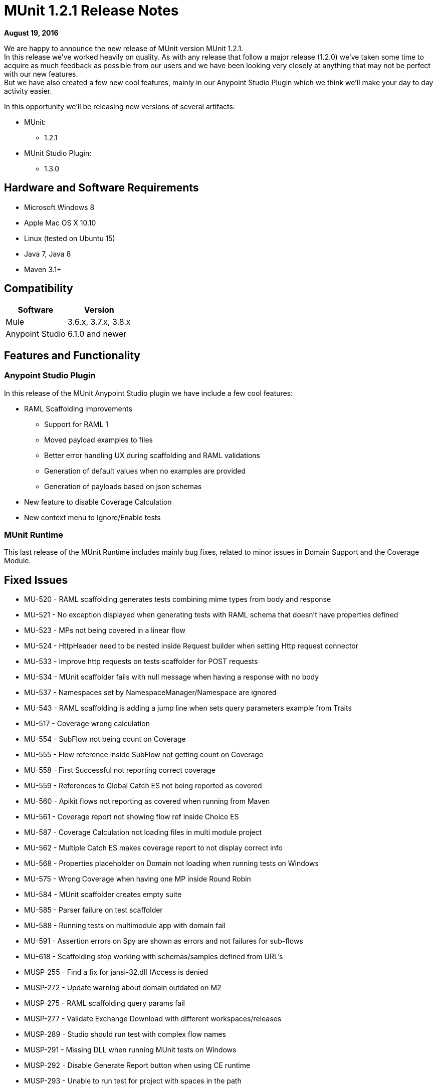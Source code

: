 = MUnit 1.2.1 Release Notes
:keywords: munit, 1.2.1, release notes

*August 19, 2016*

We are happy to announce the new release of MUnit version MUnit 1.2.1. +
In this release we’ve worked heavily on quality.  As with any release that follow a major release (1.2.0) we’ve taken some time to acquire as much feedback as possible from our users and we have been looking very closely at anything that may not be perfect with our new features. +
But we have also created a few new cool features, mainly in our Anypoint Studio Plugin which we think we’ll make your day to day activity easier.


In this opportunity we’ll be releasing new versions of several artifacts:

* MUnit:
** 1.2.1
* MUnit Studio Plugin:
** 1.3.0

== Hardware and Software Requirements

* Microsoft Windows 8 +
* Apple Mac OS X 10.10 +
* Linux (tested on Ubuntu 15)
* Java 7, Java 8
* Maven 3.1+


== Compatibility

[%header%autowidth.spread]
|===
|Software |Version
|Mule |3.6.x, 3.7.x, 3.8.x
|Anypoint Studio |6.1.0 and newer
|===

== Features and Functionality

=== Anypoint Studio Plugin

In this release of the MUnit Anypoint Studio plugin we have include a few cool features:

* RAML Scaffolding improvements
** Support for RAML 1
** Moved payload examples to files
** Better error handling UX during scaffolding and RAML validations
** Generation of default values when no examples are provided
** Generation of payloads based on json schemas
* New feature to disable Coverage Calculation
* New context menu to Ignore/Enable tests

=== MUnit Runtime

This last release of the MUnit Runtime includes mainly bug fixes, related to minor issues in Domain Support and the Coverage Module.

== Fixed Issues

* MU-520 - RAML scaffolding generates tests combining mime types from body and response
* MU-521 - No exception displayed when generating tests with RAML schema that doesn't have properties defined
* MU-523 - MPs not being covered in a linear flow
* MU-524 - HttpHeader need to be nested inside Request builder when setting Http request connector
* MU-533 - Improve http requests on tests scaffolder for POST requests
* MU-534 - MUnit scaffolder fails with null message when having a response with no body
* MU-537 - Namespaces set by NamespaceManager/Namespace are ignored
* MU-543 - RAML scaffolding is adding a jump line when sets query parameters example from Traits
* MU-517 - Coverage wrong calculation
* MU-554 - SubFlow not being count on Coverage
* MU-555 - Flow reference inside SubFlow not getting count on Coverage
* MU-558 - First Successful not reporting correct coverage
* MU-559 - References to Global Catch ES not being reported as covered
* MU-560 - Apikit flows not reporting as covered when running from Maven
* MU-561 - Coverage report not showing flow ref inside Choice ES
* MU-587 - Coverage Calculation not loading files in multi module project
* MU-562 - Multiple Catch ES makes coverage report to not display correct info
* MU-568 - Properties placeholder on Domain not loading when running tests on Windows
* MU-575 - Wrong Coverage when having one MP inside Round Robin
* MU-584 - MUnit scaffolder creates empty suite
* MU-585 - Parser failure on test scaffolder
* MU-588 - Running tests on multimodule app with domain fail
* MU-591 - Assertion errors on Spy are shown as errors and not failures for sub-flows
* MU-618 - Scaffolding stop working with schemas/samples defined from URL's
* MUSP-255 - Find a fix for jansi-32.dll (Access is denied
* MUSP-272 - Update warning about domain outdated on M2
* MUSP-275 - RAML scaffolding query params fail
* MUSP-277 - Validate Exchange Download with different workspaces/releases
* MUSP-289 - Studio should run test with complex flow names
* MUSP-291 - Missing DLL when running MUnit tests on Windows
* MUSP-292 - Disable Generate Report button when using CE runtime
* MUSP-293 - Unable to run test for project with spaces in the path
* MUSP-294 - Not run coverage when using CE runtime

== Improvements

* MU-351 - Prevent exceptions for HTTP error status when generating scaffolded tests
* MU-415 - Improve APIKit Scaffolder validations
* MU-507 - Add support for RAML 1.0 test scaffolding
* MU-511 - Improve scaffolder payload to files
* MU-514 - Add support for Request Payload RAML scaffolder
* MU-516 - Remove curly braces {} from flow names
* MU-535 - Add support for headers on RAML Scaffolding
* MU-553 - Migrate RAML java parser to v2
* MUSP-214 - Improve Interactions between Studio Plugin and APIKit Scaffolder
* MUSP-265 - Provide a way for the user to disable coverage calculation
* MUSP-270 - Remove domain preferences from nero and olympus
* MUSP-267 - Improve ignore/enable tests in the suite

== Migration Guidance

Tests that work in 1.0.0 also work in 1.2.1

== Known Issues

Scaffolding tests for RAML 0.8 containing Query parameters, URI parameters or Headers of type Date the corresponding flow variables for the http-request will not generated.

== Support

* Refer to link:/munit/v/1.2.1/[MUnit Documentation]
* Access link:http://forums.mulesoft.com/[MuleSoft’s Forum] to pose questions and get help from Mule’s broad community of users.
* To access MuleSoft’s expert support team link:https://www.mulesoft.com/support-and-services/mule-esb-support-license-subscription[subscribe to Mule ESB Enterprise] and log in to MuleSoft’s link:http://www.mulesoft.com/support-login[Customer Portal].

